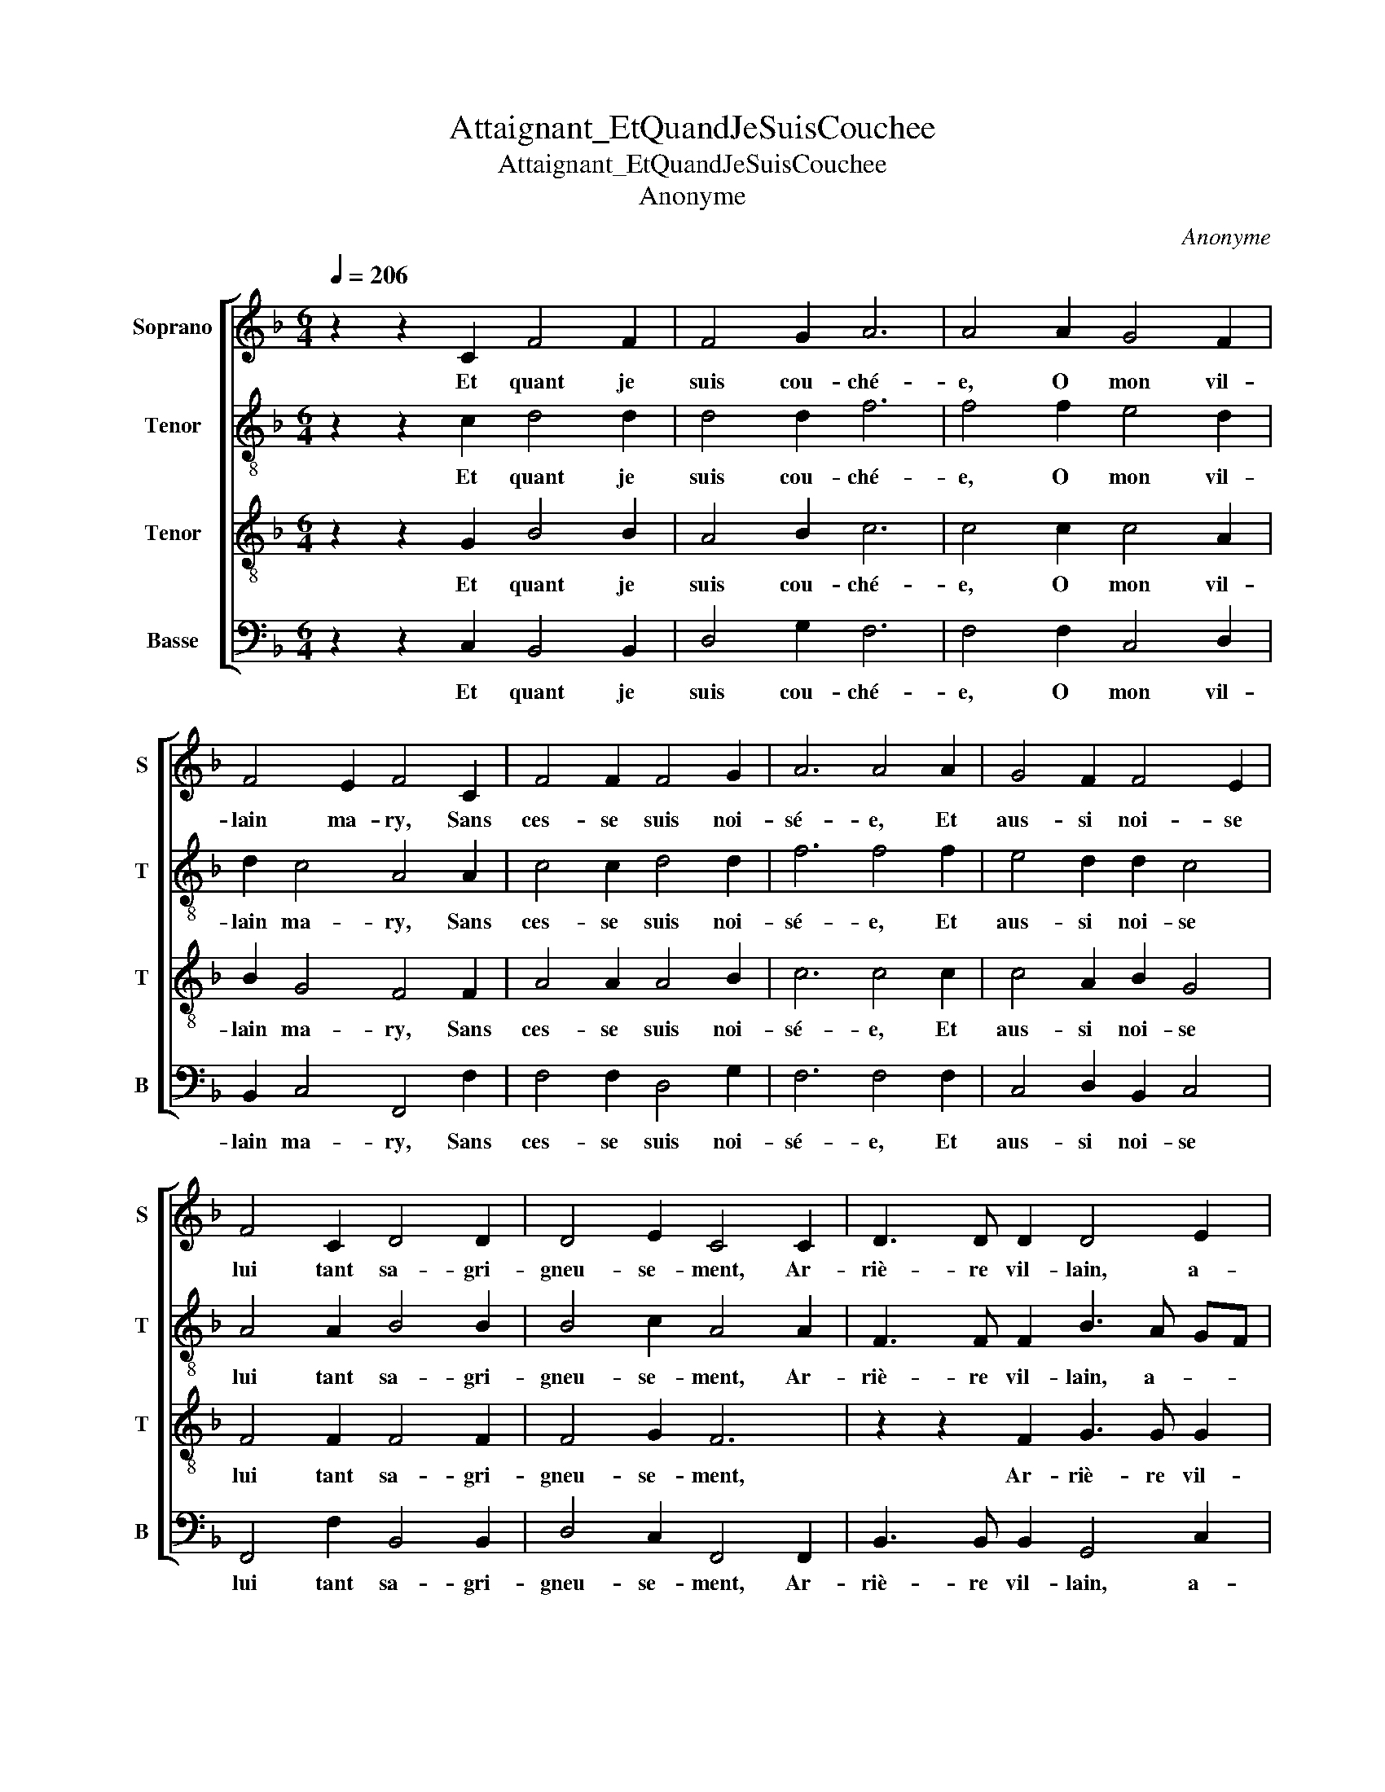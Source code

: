 X:1
T:Attaignant_EtQuandJeSuisCouchee
T:Attaignant_EtQuandJeSuisCouchee
T:Anonyme
C:Anonyme
%%score [ 1 2 3 4 ]
L:1/8
Q:1/4=206
M:6/4
K:F
V:1 treble nm="Soprano" snm="S"
V:2 treble-8 nm="Tenor" snm="T"
V:3 treble-8 nm="Tenor" snm="T"
V:4 bass nm="Basse" snm="B"
V:1
 z2 z2 C2 F4 F2 | F4 G2 A6 | A4 A2 G4 F2 | F4 E2 F4 C2 | F4 F2 F4 G2 | A6 A4 A2 | G4 F2 F4 E2 | %7
w: Et quant je|suis cou- ché-|e, O mon vil-|lain ma- ry, Sans|ces- se suis noi-|sé- e, Et|aus- si noi- se|
 F4 C2 D4 D2 | D4 E2 C4 C2 | D3 D D2 D4 E2 | C4 C2 C2 c4 | B4 B2 B4 B2 | A6 A4 A2 | G3 G G2 G4 A2 | %14
w: lui tant sa- gri-|gneu- se- ment, Ar-|riè- re vil- lain, a-|vant, a- vant, Je|pleure et mau- ditz|l'heu- re De|quoy le vil- lain vit|
 F4 F2 E4 F2 | G3 G G2 G4 A2 | F4 F2 F4 C2 | D3 D D2 D4 E2 | C4 C2 C4 C2 | D3 D D2 D4 E2 | %20
w: tant, vit tant, De|quoy le vil- lain vit|tant, vit tant, Ar-|riè- re vil- lain, a-|vant, a- vant, Ar-|riè- re vil- lain, a-|
 C4 C2 C6- | C12 |] %22
w: vant, a- vant.||
V:2
 z2 z2 c2 d4 d2 | d4 d2 f6 | f4 f2 e4 d2 | d2 c4 A4 A2 | c4 c2 d4 d2 | f6 f4 f2 | e4 d2 d2 c4 | %7
w: Et quant je|suis cou- ché-|e, O mon vil-|lain ma- ry, Sans|ces- se suis noi-|sé- e, Et|aus- si noi- se|
 A4 A2 B4 B2 | B4 c2 A4 A2 | F3 F F2 B3 A GF | E4 F2 A4 f2 | f4 f2 f4 f2 | f6 e4 e2 | %13
w: lui tant sa- gri-|gneu- se- ment, Ar-|riè- re vil- lain, a- * *|vant, a- vant, Je|pleure et mau- ditz|l'heu- re De|
 d3 d d2 e4 e2 | d4 c2 c4 f2 | e3 e e2 e4 f2 | d4 d2 c4 A2 | F3 F F2 B3 A GF | E4 F2 A4 A2 | %19
w: quoy le vil- lain vit|tant, vit tant, De|quoy le vil- lain vit|tant, vit tant, Ar-|riè- re vil- lain, a- * *|vant, a- vant, Ar-|
 F3 F F2 B3 A GF | E4 F2 A6- | A12 |] %22
w: riè- re vil- lain, a- * *|vant, a- vant.||
V:3
 z2 z2 G2 B4 B2 | A4 B2 c6 | c4 c2 c4 A2 | B2 G4 F4 F2 | A4 A2 A4 B2 | c6 c4 c2 | c4 A2 B2 G4 | %7
w: Et quant je|suis cou- ché-|e, O mon vil-|lain ma- ry, Sans|ces- se suis noi-|sé- e, Et|aus- si noi- se|
 F4 F2 F4 F2 | F4 G2 F6 | z2 z2 F2 G3 G G2 | G4 A2 F4 A2 | d4 d2 d4 d2 | c6 c4 c2 | B3 B B2 c4 c2 | %14
w: lui tant sa- gri-|gneu- se- ment,|Ar- riè- re vil-|lain, a- vant, Je|pleure et mau- ditz|l'heu- re De|quoy le vil- lain vit|
 B4 A2 G4 F2 | c3 c c2 c4 c2 | B4 B2 A6 | z2 z2 F2 G3 G G2 | G4 A2 F4 F2 | F4 F2 G3 G G2 | %20
w: tant, vit tant, De|quoy le vil- lain vit|tant, vit tant,|Ar- riè- re vil-|lain, a- vant, a-|vant, Ar- riè- re vil-|
 G4 A2 F4 F2 | F12 |] %22
w: lain, a- vant, a-|vant.|
V:4
 z2 z2 C,2 B,,4 B,,2 | D,4 G,2 F,6 | F,4 F,2 C,4 D,2 | B,,2 C,4 F,,4 F,2 | F,4 F,2 D,4 G,2 | %5
w: Et quant je|suis cou- ché-|e, O mon vil-|lain ma- ry, Sans|ces- se suis noi-|
 F,6 F,4 F,2 | C,4 D,2 B,,2 C,4 | F,,4 F,2 B,,4 B,,2 | D,4 C,2 F,,4 F,,2 | B,,3 B,, B,,2 G,,4 C,2 | %10
w: sé- e, Et|aus- si noi- se|lui tant sa- gri-|gneu- se- ment, Ar-|riè- re vil- lain, a-|
 C,4 F,,2 F,,4 F,2 | B,,4 B,,2 B,,4 B,,2 | F,6 C,4 C,2 | G,,3 G,, G,,2 C,4 A,,2 | %14
w: vant, a- vant, Je|pleure et mau- ditz|l'heu- re De|quoy le vil- lain vit|
 B,,4 F,,2 C,4 D,2 | C,3 C, C,2 C,4 F,2 | B,,4 B,,2 F,,4 F,,2 | B,,3 B,, B,,2 G,,4 C,2 | %18
w: tant, vit tant, De|quoy le vil- lain vit|tant, vit tant, Ar-|riè- re vil- lain, a-|
 C,4 F,,2 F,,4 F,,2 | B,,3 B,, B,,2 G,,4 C,2 | C,4 F,,2 F,,6- | F,,12 |] %22
w: vant, a- vant, Ar-|riè- re vil- lain, a-|vant, a- vant.||

